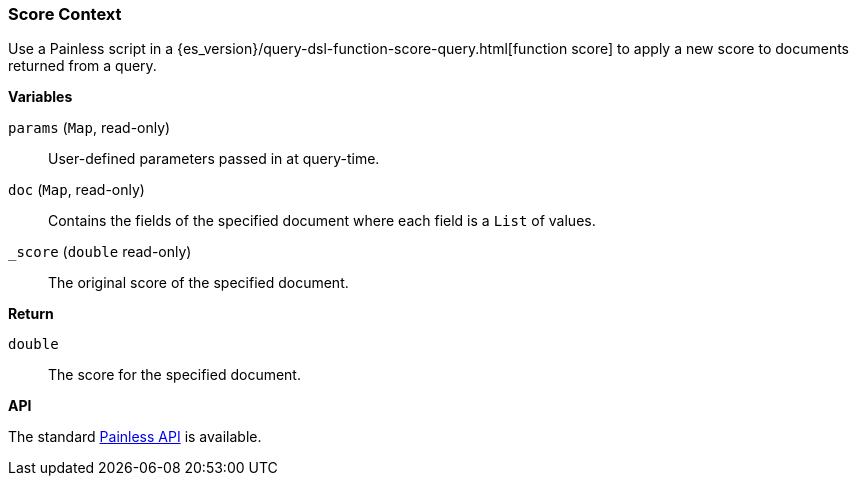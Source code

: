 [[painless-score-context]]
=== Score Context

Use a Painless script in a
{es_version}/query-dsl-function-score-query.html[function score] to apply a new
score to documents returned from a query.

*Variables*

`params` (`Map`, read-only)::
        User-defined parameters passed in at query-time.

`doc` (`Map`, read-only)::
        Contains the fields of the specified document where each field is a
        `List` of values.

`_score` (`double` read-only)::
        The original score of the specified document.

*Return*

`double`::
        The score for the specified document.

*API*

The standard <<painless-api-reference, Painless API>> is available.